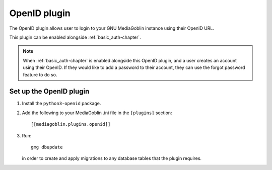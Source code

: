 .. _openid-chapter:

===================
 OpenID plugin
===================

The OpenID plugin allows user to login to your GNU MediaGoblin instance using
their OpenID URL.

This plugin can be enabled alongside :ref:`basic_auth-chapter`.

.. note::
    When :ref:`basic_auth-chapter` is enabled alongside this OpenID plugin, and
    a user creates an account using their OpenID. If they would like to add a
    password to their account, they can use the forgot password feature to do
    so.


Set up the OpenID plugin
============================

1. Install the ``python3-openid`` package.

2. Add the following to your MediaGoblin .ini file in the ``[plugins]`` section::

    [[mediagoblin.plugins.openid]]

3. Run::

        gmg dbupdate

   in order to create and apply migrations to any database tables that the
   plugin requires.
